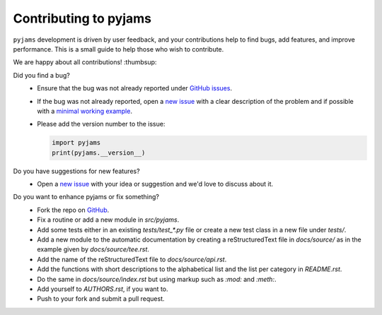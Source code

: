 Contributing to pyjams
======================

``pyjams`` development is driven by user feedback, and your contributions help
to find bugs, add features, and improve performance. This is a small guide to
help those who wish to contribute.

We are happy about all contributions! :thumbsup:

Did you find a bug?
    * Ensure that the bug was not already reported under `GitHub
      issues`_.
    * If the bug was not already reported, open a `new issue`_ with a clear
      description of the problem and if possible with a `minimal working
      example`_.
    * Please add the version number to the issue:

      .. code-block:: python

         import pyjams
         print(pyjams.__version__)

Do you have suggestions for new features?
    * Open a `new issue`_ with your idea or suggestion and we'd love to discuss
      about it.

Do you want to enhance pyjams or fix something?
    * Fork the repo on GitHub_.
    * Fix a routine or add a new module in `src/pyjams`.
    * Add some tests either in an existing `tests/test_*.py` file or create a
      new test class in a new file under `tests/`.
    * Add a new module to the automatic documentation by creating a
      reStructuredText file in `docs/source/` as in the example given by
      `docs/source/tee.rst`.
    * Add the name of the reStructuredText file to `docs/source/api.rst`.
    * Add the functions with short descriptions to the alphabetical list and
      the list per category in `README.rst`. 
    * Do the same in `docs/source/index.rst` but using markup such as `:mod:`
      and `:meth:`.
    * Add yourself to `AUTHORS.rst`, if you want to.
    * Push to your fork and submit a pull request.


.. _GitHub: https://github.com/mcuntz/pyjams
.. _GitHub issues: https://github.com/mcuntz/pyjams/issues
.. _new issue: https://github.com/mcuntz/pyjams/issues
.. _minimal working example: https://en.wikipedia.org/wiki/Minimal_working_example
